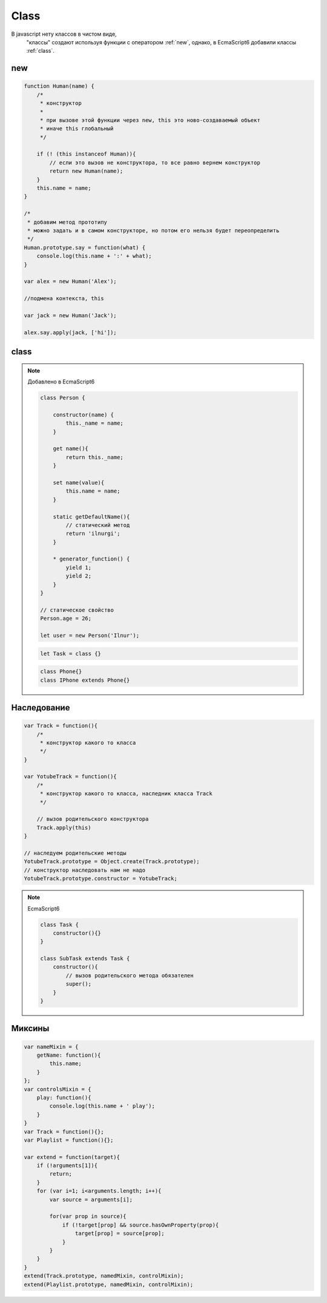 .. title:: js class

.. meta::
    :description:
        Описание javascript объекта class.
    :keywords:
        js class

Class
=====

В javascript нету классов в чистом виде,
 "классы" создают используя функции с оператором :ref:`new`,
 однако, в EcmaScript6 добавили классы :ref:`class`.

.. _new:

new
---

.. code-block:: js

    function Human(name) {
        /*
         * конструктор
         *
         * при вызове этой функции через new, this это ново-создаваемый объект
         * иначе this глобальный
         */

        if (! (this instanceof Human)){
            // если это вызов не конструктора, то все равно вернем конструктор
            return new Human(name);
        }
        this.name = name;
    }

    /*
     * добавим метод прототипу
     * можно задать и в самом конструкторе, но потом его нельзя будет переопределить
     */
    Human.prototype.say = function(what) {
        console.log(this.name + ':' + what);
    }

    var alex = new Human('Alex');

    //подмена контекста, this

    var jack = new Human('Jack');

    alex.say.apply(jack, ['hi']);


.. _class:

class
-----

.. note:: Добавлено в EcmaScript6

    .. code-block:: js

        class Person {

            constructor(name) {
                this._name = name;
            }

            get name(){
                return this._name;
            }

            set name(value){
                this.name = name;
            }

            static getDefaultName(){
                // статический метод
                return 'ilnurgi';
            }

            * generator_function() {
                yield 1;
                yield 2;
            }
        }

        // статическое свойство
        Person.age = 26;

        let user = new Person('Ilnur');

    .. code-block:: js

        let Task = class {}

    .. code-block:: js

        class Phone{}
        class IPhone extends Phone{}



Наследование
------------

.. code-block:: js

    var Track = function(){
        /*
         * конструктор какого то класса
         */
    }

    var YotubeTrack = function(){
        /*
         * конструктор какого то класса, наследник класса Track
         */

        // вызов родительского конструктора
        Track.apply(this)
    }

    // наследуем родительские методы
    YotubeTrack.prototype = Object.create(Track.prototype);
    // конструктор наследовать нам не надо
    YotubeTrack.prototype.constructor = YotubeTrack;

.. note:: EcmaScript6

    .. code-block:: js

        class Task {
            constructor(){}
        }

        class SubTask extends Task {
            constructor(){
                // вызов родительского метода обязателен
                super();
            }
        }


Миксины
-------

.. code-block:: js

    var nameMixin = {
        getName: function(){
            this.name;
        }
    };
    var controlsMixin = {
        play: function(){
            console.log(this.name + ' play');
        }
    }
    var Track = function(){};
    var Playlist = function(){};

    var extend = function(target){
        if (!arguments[1]){
            return;
        }
        for (var i=1; i<arguments.length; i++){
            var source = arguments[i];

            for(var prop in source){
                if (!target[prop] && source.hasOwnProperty(prop){
                    target[prop] = source[prop];
                }
            }
        }
    }
    extend(Track.prototype, namedMixin, controlMixin);
    extend(Playlist.prototype, namedMixin, controlMixin);
